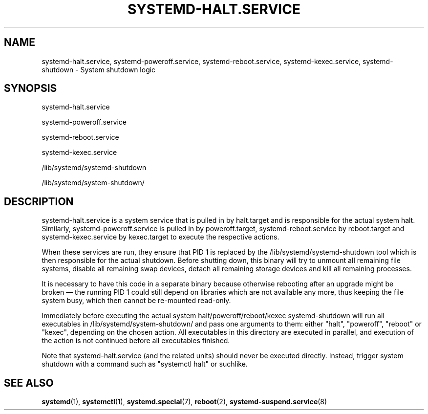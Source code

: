 '\" t
.TH "SYSTEMD\-HALT\&.SERVICE" "8" "" "systemd 238" "systemd-halt.service"
.\" -----------------------------------------------------------------
.\" * Define some portability stuff
.\" -----------------------------------------------------------------
.\" ~~~~~~~~~~~~~~~~~~~~~~~~~~~~~~~~~~~~~~~~~~~~~~~~~~~~~~~~~~~~~~~~~
.\" http://bugs.debian.org/507673
.\" http://lists.gnu.org/archive/html/groff/2009-02/msg00013.html
.\" ~~~~~~~~~~~~~~~~~~~~~~~~~~~~~~~~~~~~~~~~~~~~~~~~~~~~~~~~~~~~~~~~~
.ie \n(.g .ds Aq \(aq
.el       .ds Aq '
.\" -----------------------------------------------------------------
.\" * set default formatting
.\" -----------------------------------------------------------------
.\" disable hyphenation
.nh
.\" disable justification (adjust text to left margin only)
.ad l
.\" -----------------------------------------------------------------
.\" * MAIN CONTENT STARTS HERE *
.\" -----------------------------------------------------------------
.SH "NAME"
systemd-halt.service, systemd-poweroff.service, systemd-reboot.service, systemd-kexec.service, systemd-shutdown \- System shutdown logic
.SH "SYNOPSIS"
.PP
systemd\-halt\&.service
.PP
systemd\-poweroff\&.service
.PP
systemd\-reboot\&.service
.PP
systemd\-kexec\&.service
.PP
/lib/systemd/systemd\-shutdown
.PP
/lib/systemd/system\-shutdown/
.SH "DESCRIPTION"
.PP
systemd\-halt\&.service
is a system service that is pulled in by
halt\&.target
and is responsible for the actual system halt\&. Similarly,
systemd\-poweroff\&.service
is pulled in by
poweroff\&.target,
systemd\-reboot\&.service
by
reboot\&.target
and
systemd\-kexec\&.service
by
kexec\&.target
to execute the respective actions\&.
.PP
When these services are run, they ensure that PID 1 is replaced by the
/lib/systemd/systemd\-shutdown
tool which is then responsible for the actual shutdown\&. Before shutting down, this binary will try to unmount all remaining file systems, disable all remaining swap devices, detach all remaining storage devices and kill all remaining processes\&.
.PP
It is necessary to have this code in a separate binary because otherwise rebooting after an upgrade might be broken\ \&\(em the running PID 1 could still depend on libraries which are not available any more, thus keeping the file system busy, which then cannot be re\-mounted read\-only\&.
.PP
Immediately before executing the actual system halt/poweroff/reboot/kexec
systemd\-shutdown
will run all executables in
/lib/systemd/system\-shutdown/
and pass one arguments to them: either
"halt",
"poweroff",
"reboot"
or
"kexec", depending on the chosen action\&. All executables in this directory are executed in parallel, and execution of the action is not continued before all executables finished\&.
.PP
Note that
systemd\-halt\&.service
(and the related units) should never be executed directly\&. Instead, trigger system shutdown with a command such as
"systemctl halt"
or suchlike\&.
.SH "SEE ALSO"
.PP
\fBsystemd\fR(1),
\fBsystemctl\fR(1),
\fBsystemd.special\fR(7),
\fBreboot\fR(2),
\fBsystemd-suspend.service\fR(8)
